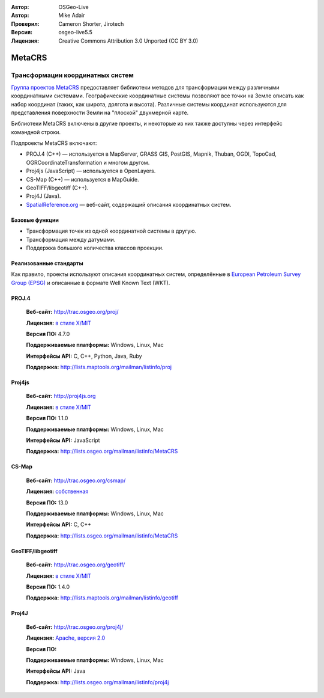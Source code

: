 :Автор: OSGeo-Live
:Автор: Mike Adair
:Проверил: Cameron Shorter, Jirotech
:Версия: osgeo-live5.5
:Лицензия: Creative Commons Attribution 3.0 Unported (CC BY 3.0)

.. (no logo) .. image:: /images/project_logos/logo-GDAL.png
..  :alt: Логотип проекта
..  :align: right
..  :target: http://trac.osgeo.org/metacrs/wiki

.. image:: /images/logos/OSGeo_community.png
  :scale: 100 %
  :alt: OSGeo Project
  :align: right
  :target: http://www.osgeo.org/incubator/process/principles.html

MetaCRS
================================================================================

Трансформации координатных систем
~~~~~~~~~~~~~~~~~~~~~~~~~~~~~~~~~~~~~~~~~~~~~~~~~~~~~~~~~~~~~~~~~~~~~~~~~~~~~~~~

.. image:: /images/project_logos/logo-metacrs.png
  :alt: Пример проекции карты
  :align: right
  :target: http://trac.osgeo.org/metacrs/wiki


`Группа проектов MetaCRS <http://trac.osgeo.org/metacrs/wiki>`_ предоставляет 
библиотеки методов для трансформации между различными координатными системами. 
Географические координатные системы позволяют все точки на Земле описать как набор координат 
(таких, как широта, долгота и высота). Различные системы координат используются для представления 
поверхности Земли на "плоской" двухмерной карте.

Библиотеки MetaCRS включены в другие проекты, и некоторые из них также доступны 
через интерфейс командной строки.

Подпроекты MetaCRS включают:

* PROJ.4 (C++) — используется в MapServer, GRASS GIS, PostGIS, Mapnik, Thuban, OGDI, TopoCad, OGRCoordinateTransformation и многом другом.
* Proj4js (JavaScript) — используется в OpenLayers.
* CS-Map (C++) — используется в MapGuide.
* GeoTIFF/libgeotiff (C++).
* Proj4J (Java).
* `SpatialReference.org <http://spatialreference.org/>`_  — веб-сайт, содержащий описания координатных систем.

Базовые функции
--------------------------------------------------------------------------------

* Трансформация точек из одной координатной системы в другую.
* Трансформация между датумами.
* Поддержка большого количества классов проекции.


Реализованные стандарты
--------------------------------------------------------------------------------

Как правило, проекты используют описания координатных систем, определённые в 
`European Petroleum Survey Group (EPSG) <http://www.epsg.org/>`_ и описанные в формате 
Well Known Text (WKT).

PROJ.4
--------------------------------------------------------------------------------

  **Веб-сайт:**  http://trac.osgeo.org/proj/

  **Лицензия:** `в стиле X/MIT <http://trac.osgeo.org/proj/wiki/WikiStart#License>`_

  **Версия ПО:** 4.7.0

  **Поддерживаемые платформы:** Windows, Linux, Mac

  **Интерфейсы API:** C, C++, Python, Java, Ruby

  **Поддержка:** http://lists.maptools.org/mailman/listinfo/proj

Proj4js
--------------------------------------------------------------------------------

  **Веб-сайт:**  http://proj4js.org

  **Лицензия:** `в стиле X/MIT <http://trac.osgeo.org/proj/wiki/WikiStart#License>`_

  **Версия ПО:** 1.1.0

  **Поддерживаемые платформы:** Windows, Linux, Mac

  **Интерфейсы API:** JavaScript

  **Поддержка:** http://lists.osgeo.org/mailman/listinfo/MetaCRS

CS-Map
--------------------------------------------------------------------------------

  **Веб-сайт:**  http://trac.osgeo.org/csmap/

  **Лицензия:** `собственная <http://svn.osgeo.org/metacrs/csmap/trunk/CsMapDev/license.txt>`_

  **Версия ПО:** 13.0

  **Поддерживаемые платформы:** Windows, Linux, Mac

  **Интерфейсы API:** C, C++

  **Поддержка:** http://lists.osgeo.org/mailman/listinfo/MetaCRS

GeoTIFF/libgeotiff
--------------------------------------------------------------------------------

  **Веб-сайт:**  http://trac.osgeo.org/geotiff/

  **Лицензия:** `в стиле X/MIT <http://trac.osgeo.org/proj/wiki/WikiStart#License>`_

  **Версия ПО:** 1.4.0

  **Поддержка:** http://lists.maptools.org/mailman/listinfo/geotiff

Proj4J
--------------------------------------------------------------------------------

  **Веб-сайт:**  http://trac.osgeo.org/proj4j/

  **Лицензия:** `Apache, версия 2.0 <http://www.apache.org/licenses/LICENSE-2.0>`_

  **Версия ПО:**

  **Поддерживаемые платформы:** Windows, Linux, Mac

  **Интерфейсы API:** Java

  **Поддержка:** http://lists.osgeo.org/mailman/listinfo/proj4j

